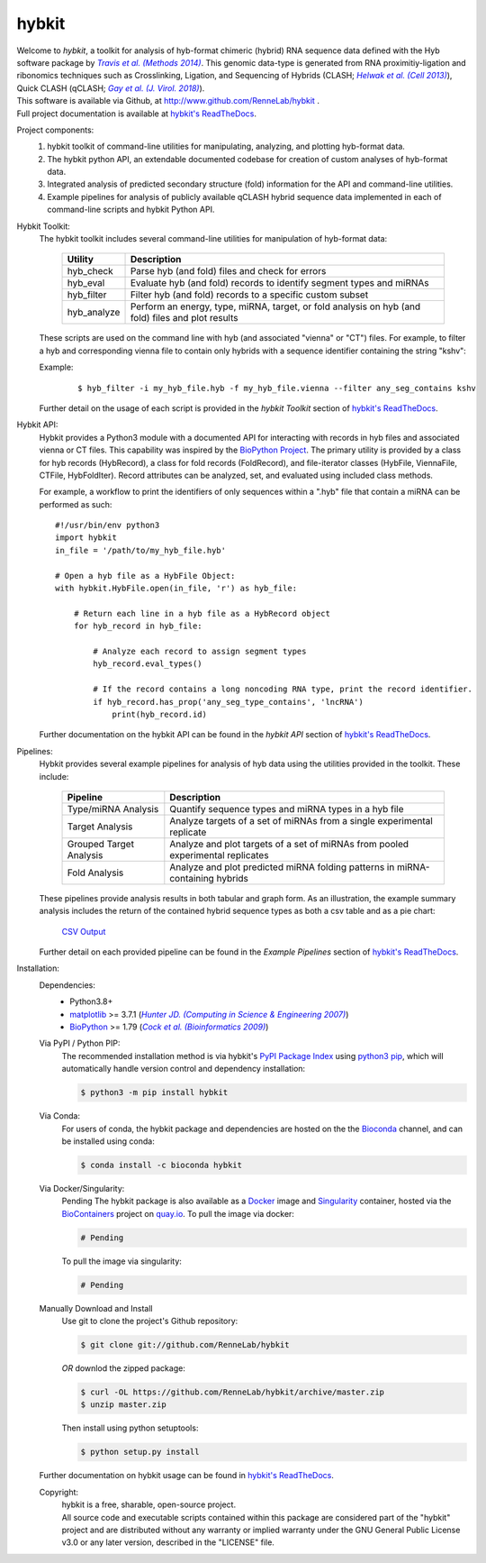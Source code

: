 ******
hybkit
******
.. image:: https://img.shields.io/github/v/release/RenneLab/hybkit?include_prereleases&logo=github
   :target: https://github.com/RenneLab/hybkit/releases
   :alt: GitHub release (latest by date including pre-releases)
.. image:: https://img.shields.io/pypi/v/hybkit?logo=pypi&logoColor=white
   :target: https://pypi.org/project/hybkit/
   :alt: PyPI Package Version
.. image:: https://img.shields.io/conda/vn/bioconda/hybkit?logo=anaconda
   :target: http://bioconda.github.io/recipes/hybkit/README.html
   :alt: Bioconda Release
.. image:: https://img.shields.io/conda/dn/bioconda/hybkit?logo=Anaconda
   :target: http://bioconda.github.io/recipes/hybkit/README.html
   :alt: Hybkit Downloads on Bioconda
.. image:: https://img.shields.io/badge/install%20with-bioconda-brightgreen.svg?style=flat
   :target: http://bioconda.github.io/recipes/hybkit/README.html
   :alt: Install with Bioconda
.. image:: https://img.shields.io/docker/v/biocontainers/hybkit?logo=docker
   :target: https://hub.docker.com/r/biocontainers/hybkit
   :alt: Docker Image Version
.. image:: https://img.shields.io/circleci/build/github/RenneLab/hybkit?label=CircleCI&logo=circleci
   :target: https://app.circleci.com/pipelines/github/RenneLab/hybkit
   :alt: Circle-CI Build Status
.. image:: https://img.shields.io/readthedocs/hybkit?logo=read-the-docs
   :target: https://hybkit.readthedocs.io/en/latest/?badge=latest
   :alt: Documentation Status
.. image:: https://img.shields.io/coveralls/github/RenneLab/hybkit?logo=coveralls
   :target: https://coveralls.io/github/RenneLab/hybkit
   :alt: Coveralls Coverage
.. image:: https://img.shields.io/pypi/pyversions/hybkit?logo=python&logoColor=white
   :target: https://pypi.org/project/hybkit/
   :alt: PyPI - Python Version
.. image:: https://img.shields.io/badge/License-GPLv3+-blue?logo=GNU
   :target: https://www.gnu.org/licenses/gpl-3.0.en.html
   :alt: GNU GPLv3+ License

| Welcome to *hybkit*, a toolkit for analysis of hyb-format chimeric
  (hybrid) RNA sequence data defined with the Hyb software package by |Travis2014|_.
  This genomic data-type is generated from RNA proximitiy-ligation and ribonomics
  techniques such as Crosslinking, Ligation, and
  Sequencing of Hybrids (CLASH; |Helwak2013|_), Quick CLASH (qCLASH; |Gay2018|_).
| This software is available via Github, at http://www.github.com/RenneLab/hybkit .
| Full project documentation is available at |docs_link|_.

Project components:
    #. hybkit toolkit of command-line utilities for manipulating,
       analyzing, and plotting hyb-format data.
    #. The hybkit python API, an extendable documented codebase
       for creation of custom analyses of hyb-format data.
    #. Integrated analysis of predicted secondary structure (fold) information for
       the API and command-line utilities.
    #. Example pipelines for analysis of publicly available qCLASH hybrid
       sequence data implemented in each of command-line scripts and hybkit Python API.

Hybkit Toolkit:
    The hybkit toolkit includes several command-line utilities
    for manipulation of hyb-format data:

        =================================== ===========================================================
        Utility                             Description
        =================================== ===========================================================
        hyb_check                           Parse hyb (and fold) files and check for errors
        hyb_eval                            Evaluate hyb (and fold) records to identify segment
                                            types and miRNAs
        hyb_filter                          Filter hyb (and fold) records to a specific
                                            custom subset
        hyb_analyze                         Perform an energy, type, miRNA, target, or fold analysis
                                            on hyb (and fold) files and plot results
        =================================== ===========================================================

    These scripts are used on the command line with hyb (and associated "vienna" or "CT") files.
    For example, to filter a
    hyb and corresponding vienna file to contain only hybrids with
    a sequence identifier containing the string "kshv":

    Example:

        ::

            $ hyb_filter -i my_hyb_file.hyb -f my_hyb_file.vienna --filter any_seg_contains kshv

    Further detail on the usage of each script is provided in
    the |hybkit Toolkit| section of |docs_link|_.


Hybkit API:
    Hybkit provides a Python3 module with a documented API for interacting with
    records in hyb files and associated vienna or CT files.
    This capability was inspired by the `BioPython Project <https://biopython.org/>`_.
    The primary utility is provided by a class for hyb records (HybRecord), a class
    for fold records (FoldRecord), and file-iterator classes
    (HybFile, ViennaFile, CTFile, HybFoldIter).
    Record attributes can be analyzed, set, and evaluated using included class methods.

    For example, a workflow to print the identifiers of only sequences within a ".hyb" file
    that contain a miRNA can be performed as such::

        #!/usr/bin/env python3
        import hybkit
        in_file = '/path/to/my_hyb_file.hyb'

        # Open a hyb file as a HybFile Object:
        with hybkit.HybFile.open(in_file, 'r') as hyb_file:

            # Return each line in a hyb file as a HybRecord object
            for hyb_record in hyb_file:

                # Analyze each record to assign segment types
                hyb_record.eval_types()

                # If the record contains a long noncoding RNA type, print the record identifier.
                if hyb_record.has_prop('any_seg_type_contains', 'lncRNA')
                    print(hyb_record.id)

    Further documentation on the hybkit API can be found in the
    |hybkit API| section of |docs_link|_.

Pipelines:
    Hybkit provides several example pipelines for analysis of hyb data using the
    utilities provided in the toolkit. These include:

        ============================= ===========================================================
        Pipeline                      Description
        ============================= ===========================================================
        Type/miRNA Analysis           Quantify sequence types and miRNA types in a hyb file
        Target Analysis               Analyze targets of a set of miRNAs from a single
                                      experimental replicate
        Grouped Target Analysis       Analyze and plot targets of a set of miRNAs from
                                      pooled experimental replicates
        Fold Analysis                 Analyze and plot predicted miRNA folding patterns in
                                      miRNA-containing hybrids
        ============================= ===========================================================

    These pipelines provide analysis results in both tabular and graph form.
    As an illustration, the example summary analysis includes the return of
    the contained hybrid sequence types as both a csv table and as a pie chart:

        `CSV Output <https://raw.githubusercontent.com/RenneLab/hybkit/master/example_01_type_mirna_analysis/example_output/combined_analysis_type_hybrid_types.csv>`_

        |example_01_image|

    Further detail on each provided pipeline can be found in
    the |Example Pipelines| section of |docs_link|_.

Installation:
    Dependencies:
        * Python3.8+
        * `matplotlib <https://matplotlib.org/>`_ >= 3.7.1 (|Hunter2007|_)
        * `BioPython <https://biopython.org/>`_ >= 1.79 (|Cock2009|_)

    Via PyPI / Python PIP:
        The recommended installation method is via hybkit's
        `PyPI Package Index <https://pypi.org/project/hybkit/>`_ using
        `python3 pip <https://pip.pypa.io/en/stable/>`_, which will
        automatically handle version control and dependency installation:

        .. code-block:: bash

            $ python3 -m pip install hybkit

    Via Conda:
        For users of conda, the hybkit package and dependencies are hosted on the
        the `Bioconda <https://bioconda.github.io/>`_ channel, and can be installed
        using conda:

        .. code-block:: bash

            $ conda install -c bioconda hybkit

    Via Docker/Singularity:
        Pending
        The hybkit package is also available as a `Docker <https://www.docker.com/>`_
        image and `Singularity <https://sylabs.io/singularity/>`_ container, hosted
        via the `BioContainers <https://biocontainers.pro/>`_ project on
        `quay.io <https://quay.io/repository/biocontainers/hybkit>`_.
        To pull the image via docker:

        .. code-block:: bash

            # Pending

        .. $ docker pull quay.io/rennelab/hybkit

        To pull the image via singularity:

        .. code-block:: bash

            # Pending

        .. $ singularity pull --name hybkit.sif docker://quay.io/rennelab/hybkit

    Manually Download and Install
        Use git to clone the project's Github repository:

        .. code-block:: bash

            $ git clone git://github.com/RenneLab/hybkit

        *OR* downlod the zipped package:

        .. code-block:: bash

            $ curl -OL https://github.com/RenneLab/hybkit/archive/master.zip
            $ unzip master.zip

        Then install using python setuptools:

        .. code-block:: bash

            $ python setup.py install

    Further documentation on hybkit usage can be found in |docs_link|_.

    Copyright:
        | hybkit is a free, sharable, open-source project.
        | All source code and executable scripts contained within this package are considered
          part of the "hybkit" project and are distributed without any warranty or implied warranty
          under the GNU General Public License v3.0 or any later version, described in the "LICENSE"
          file.

.. |Helwak2013| replace:: *Helwak et al. (Cell 2013)*
.. _Helwak2013: https://doi.org/10.1016/j.cell.2013.03.043
.. |Travis2014| replace:: *Travis et al. (Methods 2014)*
.. _Travis2014: https://doi.org/10.1016/j.ymeth.2013.10.015
.. |Gay2018| replace:: *Gay et al. (J. Virol. 2018)*
.. _Gay2018: https://doi.org/10.1128/JVI.02138-17
.. |Hunter2007| replace:: *Hunter JD. (Computing in Science & Engineering 2007)*
.. _Hunter2007: https://doi.org/10.1109/MCSE.2007.55
.. |Cock2009| replace:: *Cock et al. (Bioinformatics 2009)*
.. _Cock2009: https://doi.org/10.1093/bioinformatics/btp163

.. Github Only
.. |hybkit Toolkit| replace:: *hybkit Toolkit*
.. |Example Pipelines| replace:: *Example Pipelines*
.. |hybkit API| replace:: *hybkit API*
.. |docs_link| replace:: hybkit's ReadTheDocs
.. _docs_link: https://hybkit.readthedocs.io#
.. |example_01_image| image:: example_01_type_mirna_analysis/example_output/combined_analysis_types_hybrid_types.png
